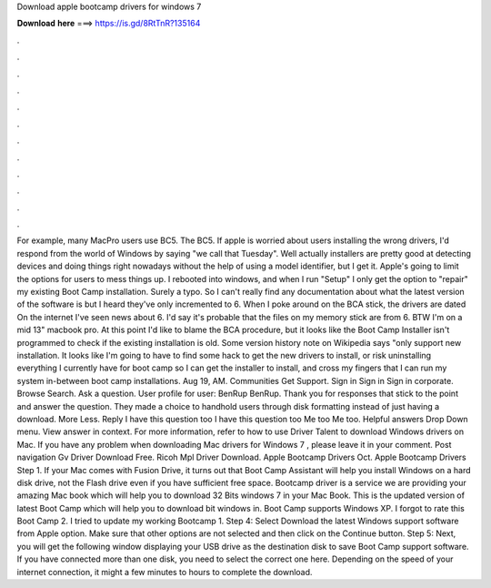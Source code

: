 Download apple bootcamp drivers for windows 7

𝐃𝐨𝐰𝐧𝐥𝐨𝐚𝐝 𝐡𝐞𝐫𝐞 ===> https://is.gd/8RtTnR?135164

.

.

.

.

.

.

.

.

.

.

.

.

For example, many MacPro users use BC5. The BC5. If apple is worried about users installing the wrong drivers, I'd respond from the world of Windows by saying "we call that Tuesday". Well actually installers are pretty good at detecting devices and doing things right nowadays without the help of using a model identifier, but I get it. Apple's going to limit the options for users to mess things up.
I rebooted into windows, and when I run "Setup" I only get the option to "repair" my existing Boot Camp installation. Surely a typo. So I can't really find any documentation about what the latest version of the software is but I heard they've only incremented to 6. When I poke around on the BCA stick, the drivers are dated  On the internet I've seen news about 6. I'd say it's probable that the files on my memory stick are from 6. BTW I'm on a mid 13" macbook pro.
At this point I'd like to blame the BCA procedure, but it looks like the Boot Camp Installer isn't programmed to check if the existing installation is old. Some version history note on Wikipedia says "only support new installation.
It looks like I'm going to have to find some hack to get the new drivers to install, or risk uninstalling everything I currently have for boot camp so I can get the installer to install, and cross my fingers that I can run my system in-between boot camp installations.
Aug 19, AM. Communities Get Support. Sign in Sign in Sign in corporate. Browse Search. Ask a question. User profile for user: BenRup BenRup. Thank you for responses that stick to the point and answer the question. They made a choice to handhold users through disk formatting instead of just having a download.
More Less. Reply I have this question too I have this question too Me too Me too. Helpful answers Drop Down menu. View answer in context. For more information, refer to how to use Driver Talent to download Windows drivers on Mac.
If you have any problem when downloading Mac drivers for Windows 7 , please leave it in your comment. Post navigation Gv Driver Download Free. Ricoh Mpl Driver Download.
Apple Bootcamp Drivers Oct. Apple Bootcamp Drivers Step 1. If your Mac comes with Fusion Drive, it turns out that Boot Camp Assistant will help you install Windows on a hard disk drive, not the Flash drive even if you have sufficient free space. Bootcamp driver is a service we are providing your amazing Mac book which will help you to download 32 Bits windows 7 in your Mac Book.
This is the updated version of latest Boot Camp which will help you to download bit windows in. Boot Camp supports Windows XP. I forgot to rate this Boot Camp 2. I tried to update my working Bootcamp 1. Step 4: Select Download the latest Windows support software from Apple option. Make sure that other options are not selected and then click on the Continue button.
Step 5: Next, you will get the following window displaying your USB drive as the destination disk to save Boot Camp support software. If you have connected more than one disk, you need to select the correct one here.
Depending on the speed of your internet connection, it might a few minutes to hours to complete the download.